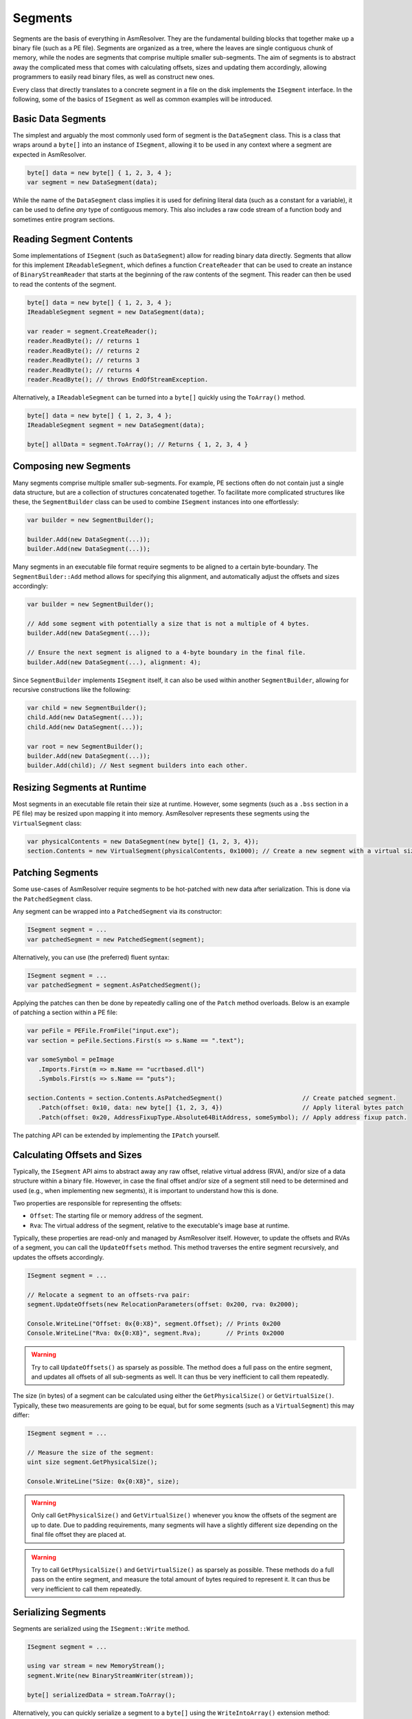Segments
========

Segments are the basis of everything in AsmResolver.
They are the fundamental building blocks that together make up a binary file (such as a PE file).
Segments are organized as a tree, where the leaves are single contiguous chunk of memory, while the nodes are segments that comprise multiple smaller sub-segments.
The aim of segments is to abstract away the complicated mess that comes with calculating offsets, sizes and updating them accordingly, allowing programmers to easily read binary files, as well as construct new ones.

Every class that directly translates to a concrete segment in a file on the disk implements the ``ISegment`` interface.
In the following, some of the basics of ``ISegment`` as well as common examples will be introduced.


Basic Data Segments
-------------------

The simplest and arguably the most commonly used form of segment is the ``DataSegment`` class.
This is a class that wraps around a ``byte[]`` into an instance of ``ISegment``, allowing it to be used in any context where a segment are expected in AsmResolver.

.. code-block:: csharp

    byte[] data = new byte[] { 1, 2, 3, 4 };
    var segment = new DataSegment(data);


While the name of the ``DataSegment`` class implies it is used for defining literal data (such as a constant for a variable), it can be used to define *any* type of contiguous memory.
This also includes a raw code stream of a function body and sometimes entire program sections.


Reading Segment Contents
------------------------

Some implementations of ``ISegment`` (such as ``DataSegment``) allow for reading binary data directly.
Segments that allow for this implement ``IReadableSegment``, which defines a function ``CreateReader`` that can be used to create an instance of ``BinaryStreamReader`` that starts at the beginning of the raw contents of the segment.
This reader can then be used to read the contents of the segment.

.. code-block:: csharp

    byte[] data = new byte[] { 1, 2, 3, 4 };
    IReadableSegment segment = new DataSegment(data);

    var reader = segment.CreateReader();
    reader.ReadByte(); // returns 1
    reader.ReadByte(); // returns 2
    reader.ReadByte(); // returns 3
    reader.ReadByte(); // returns 4
    reader.ReadByte(); // throws EndOfStreamException.


Alternatively, a ``IReadableSegment`` can be turned into a ``byte[]`` quickly using the ``ToArray()`` method.

.. code-block:: csharp

    byte[] data = new byte[] { 1, 2, 3, 4 };
    IReadableSegment segment = new DataSegment(data);

    byte[] allData = segment.ToArray(); // Returns { 1, 2, 3, 4 }


Composing new Segments
----------------------

Many segments comprise multiple smaller sub-segments.
For example, PE sections often do not contain just a single data structure, but are a collection of structures concatenated together.
To facilitate more complicated structures like these, the ``SegmentBuilder`` class can be used to combine ``ISegment`` instances into one effortlessly:

.. code-block:: csharp

    var builder = new SegmentBuilder();

    builder.Add(new DataSegment(...));
    builder.Add(new DataSegment(...));


Many segments in an executable file format require segments to be aligned to a certain byte-boundary.
The ``SegmentBuilder::Add`` method allows for specifying this alignment, and automatically adjust the offsets and sizes accordingly:

.. code-block:: csharp

    var builder = new SegmentBuilder();

    // Add some segment with potentially a size that is not a multiple of 4 bytes.
    builder.Add(new DataSegment(...));

    // Ensure the next segment is aligned to a 4-byte boundary in the final file.
    builder.Add(new DataSegment(...), alignment: 4);


Since ``SegmentBuilder`` implements ``ISegment`` itself, it can also be used within another ``SegmentBuilder``, allowing for recursive constructions like the following:

.. code-block:: csharp

    var child = new SegmentBuilder();
    child.Add(new DataSegment(...));
    child.Add(new DataSegment(...));

    var root = new SegmentBuilder();
    builder.Add(new DataSegment(...));
    builder.Add(child); // Nest segment builders into each other.


Resizing Segments at Runtime
----------------------------

Most segments in an executable file retain their size at runtime.
However, some segments (such as a ``.bss`` section in a PE file) may be resized upon mapping it into memory.
AsmResolver represents these segments using the ``VirtualSegment`` class:

.. code-block:: csharp

    var physicalContents = new DataSegment(new byte[] {1, 2, 3, 4});
    section.Contents = new VirtualSegment(physicalContents, 0x1000); // Create a new segment with a virtual size of 0x1000 bytes.


Patching Segments
-----------------

Some use-cases of AsmResolver require segments to be hot-patched with new data after serialization.
This is done via the ``PatchedSegment`` class.

Any segment can be wrapped into a ``PatchedSegment`` via its constructor:

.. code-block:: csharp

    ISegment segment = ...
    var patchedSegment = new PatchedSegment(segment);


Alternatively, you can use (the preferred) fluent syntax:

.. code-block:: csharp

    ISegment segment = ...
    var patchedSegment = segment.AsPatchedSegment();


Applying the patches can then be done by repeatedly calling one of the ``Patch`` method overloads.
Below is an example of patching a section within a PE file:

.. code-block:: csharp

    var peFile = PEFile.FromFile("input.exe");
    var section = peFile.Sections.First(s => s.Name == ".text");

    var someSymbol = peImage
       .Imports.First(m => m.Name == "ucrtbased.dll")
       .Symbols.First(s => s.Name == "puts");

    section.Contents = section.Contents.AsPatchedSegment()                      // Create patched segment.
       .Patch(offset: 0x10, data: new byte[] {1, 2, 3, 4})                      // Apply literal bytes patch
       .Patch(offset: 0x20, AddressFixupType.Absolute64BitAddress, someSymbol); // Apply address fixup patch.


The patching API can be extended by implementing the ``IPatch`` yourself.


Calculating Offsets and Sizes
-----------------------------

Typically, the ``ISegment`` API aims to abstract away any raw offset, relative virtual address (RVA), and/or size of a data structure within a binary file.
However, in case the final offset and/or size of a segment still need to be determined and used (e.g., when implementing new segments), it is important to understand how this is done.

Two properties are responsible for representing the offsets:

- ``Offset``: The starting file or memory address of the segment.
- ``Rva``: The virtual address of the segment, relative to the executable's image base at runtime.


Typically, these properties are read-only and managed by AsmResolver itself.
However, to update the offsets and RVAs of a segment, you can call the ``UpdateOffsets`` method.
This method traverses the entire segment recursively, and updates the offsets accordingly.

.. code-block:: csharp

    ISegment segment = ...

    // Relocate a segment to an offsets-rva pair:
    segment.UpdateOffsets(new RelocationParameters(offset: 0x200, rva: 0x2000);

    Console.WriteLine("Offset: 0x{0:X8}", segment.Offset); // Prints 0x200
    Console.WriteLine("Rva: 0x{0:X8}", segment.Rva);       // Prints 0x2000

.. warning::

    Try to call ``UpdateOffsets()`` as sparsely as possible.
    The method does a full pass on the entire segment, and updates all offsets of all sub-segments as well.
    It can thus be very inefficient to call them repeatedly.


The size (in bytes) of a segment can be calculated using either the ``GetPhysicalSize()`` or ``GetVirtualSize()``.
Typically, these two measurements are going to be equal, but for some segments (such as a ``VirtualSegment``) this may differ:

.. code-block:: csharp

    ISegment segment = ...

    // Measure the size of the segment:
    uint size segment.GetPhysicalSize();

    Console.WriteLine("Size: 0x{0:X8}", size);


.. warning::

    Only call ``GetPhysicalSize()`` and ``GetVirtualSize()`` whenever you know the offsets of the segment are up to date.
    Due to padding requirements, many segments will have a slightly different size depending on the final file offset they are placed at.


.. warning::

    Try to call ``GetPhysicalSize()`` and ``GetVirtualSize()`` as sparsely as possible.
    These methods do a full pass on the entire segment, and measure the total amount of bytes required to represent it.
    It can thus be very inefficient to call them repeatedly.


Serializing Segments
--------------------

Segments are serialized using the ``ISegment::Write`` method.

.. code-block:: csharp

    ISegment segment = ...

    using var stream = new MemoryStream();
    segment.Write(new BinaryStreamWriter(stream));

    byte[] serializedData = stream.ToArray();


Alternatively, you can quickly serialize a segment to a ``byte[]`` using the ``WriteIntoArray()`` extension method:

.. code-block:: csharp

    ISegment segment = ...

    byte[] serializedData = stream.WriteIntoArray();


.. warning::

    Only call ``Write`` whenever you know the offsets of the segment are up to date.
    Many segments will contain offsets to other segments in the file, which may not be accurate until all offsets are calculated.

